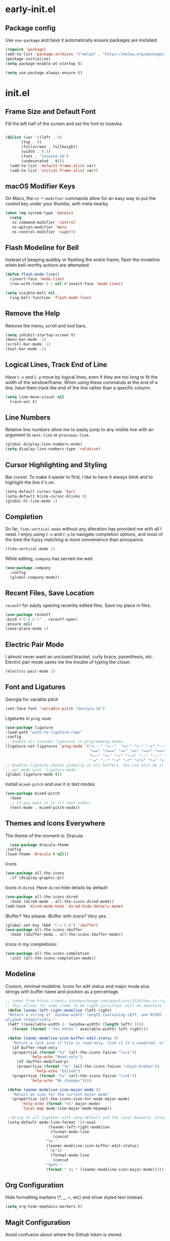 * early-init.el
** Package config
Use =use-package= and have it automatically ensure
packages are installed.

#+begin_src emacs-lisp :tangle "early-init.el"
  (require 'package)
  (add-to-list 'package-archives '("melpa" . "https://melpa.org/packages/") t)
  (package-initialize)
  (setq package-enable-at-startup t)

  (setq use-package-always-ensure t)
#+end_src

* init.el
** Frame Size and Default Font
Fill the left half of the screen and set the font to Iosevka.

#+begin_src emacs-lisp :tangle "init.el"

  (dolist (var '((left . 0)
		 (top . 0)
		 (fullscreen . fullheight)
		 (width . 0.5)
		 (font . "Iosevka-16")
		 (undecorated . t)))
    (add-to-list 'default-frame-alist var)
    (add-to-list 'initial-frame-alist var))
#+end_src
** macOS Modifier Keys
On Macs, the =ns-*-modifier= commands allow for an easy way to put the
control key under your thumbs, with meta nearby.

#+begin_src emacs-lisp :tangle "init.el"
(when (eq system-type 'darwin)
  (setq
   ns-command-modifier 'control
   ns-option-modifier 'meta
   ns-control-modifier 'super))
#+end_src
** Flash Modeline for Bell
Instead of beeping audibly or flashing the entire frame, flash the
modeline when bell-worthy actions are attempted.

#+begin_src emacs-lisp :tangle "init.el"
  (defun flash-mode-line()
    (invert-face 'mode-line)
    (run-with-timer 0.1 nil #'invert-face 'mode-line))

  (setq visible-bell nil
	ring-bell-function 'flash-mode-line)
#+end_src
** Remove the Help
Remove the menu, scroll and tool bars.

#+begin_src emacs-lisp :tangle "init.el"
  (setq inhibit-startup-screen t)
  (menu-bar-mode -1)
  (scroll-bar-mode -1)
  (tool-bar-mode -1)
#+end_src
** Logical Lines, Track End of Line
Have =C-n= and =C-p= move by logical lines, even if they are too long to
fit the width of the window/frame. When using these commands at the
end of a line, have them track the end of the line rather than a
specific column.

#+begin_src emacs-lisp :tangle "init.el"
  (setq line-move-visual nil
	track-eol t)
#+end_src
** Line Numbers
Relative line numbers allow me to easily jump to any visible line with
an argument to =next-line= or =previous-line=.

#+begin_src emacs-lisp :tangle "init.el"
  (global-display-line-numbers-mode)
  (setq display-line-numbers-type 'relative)
#+end_src
** Cursor Highlighting and Styling
Bar cursor. To make it easier to find, I like to have it always blink
and to highlight the line it's on.

#+begin_src emacs-lisp :tangle "init.el"
  (setq-default cursor-type 'bar)
  (setq-default blink-cursor-blinks 0)
  (global-hl-line-mode 1)
#+end_src
** Completion
So far, =fido-vertical-mode= without any alteration has provided me with
all I need. I enjoy using =C-n= and =C-p= to navigate completion options,
and most of the time the fuzzy matching is more convenience than
annoyance.

#+begin_src emacs-lisp :tangle "init.el"
  (fido-vertical-mode 1)
#+end_src

While editing, =company= has served me well.
#+begin_src emacs-lisp :tangle "init.el"
  (use-package company
    :config
    (global-company-mode))
#+end_src
** Recent Files, Save Location
=recentf= for easily opening recently edited files. Save my place in
files.

#+begin_src emacs-lisp :tangle "init.el"
    (use-package recentf
	:bind ("C-x C-r" . recentf-open)
	:ensure nil)
    (save-place-mode 1)
#+end_src
** Electric Pair Mode
I almost never want an unclosed bracket, curly brace, parenthesis,
etc. Electric pair mode saves me the trouble of typing the closer.

#+begin_src emacs-lisp :tangle "init.el"
  (electric-pair-mode 1)
#+end_src
** Font and Ligatures
Georgia for variable pitch

#+begin_src emacs-lisp :tangle "init.el"
  (set-face-font 'variable-pitch "Georgia-16")
#+end_src

Ligatures in =prog-mode=
#+begin_src emacs-lisp :tangle "init.el"
  (use-package ligature
  :load-path "path-to-ligature-repo"
  :config
  ;; Enable all Iosevka ligatures in programming modes
  (ligature-set-ligatures 'prog-mode '("<---" "<--"  "<<-" "<-" "->" "-->" "--->" "<->" "<-->" "<--->" "<---->" "<!--"
                                       "<==" "<===" "<=" "=>" "=>>" "==>" "===>" ">=" "<=>" "<==>" "<===>" "<====>" "<!---"
                                       "<~~" "<~" "~>" "~~>" "::" ":::" "==" "!=" "===" "!=="
                                       ":=" ":-" ":+" "<*" "<*>" "*>" "<|" "<|>" "|>" "+:" "-:" "=:" "<******>" "++" "+++"))
  ;; Enables ligature checks globally in all buffers. You can also do it
  ;; per mode with `ligature-mode'.
  (global-ligature-mode t))
#+end_src

Install =mixed-pitch= and use it in text modes

#+begin_src emacs-lisp :tangle "init.el"
(use-package mixed-pitch
  :hook
  ;; If you want it in all text modes:
  (text-mode . mixed-pitch-mode))
#+end_src
** Themes and Icons Everywhere
The theme of the moment is: Dracula.

#+begin_src emacs-lisp :tangle "init.el"
      (use-package dracula-theme
	:config
	(load-theme 'dracula t nil))
#+end_src

Icons

#+begin_src emacs-lisp :tangle "init.el"
    (use-package all-the-icons
      :if (display-graphic-p))
#+end_src

Icons in =dired=. Have =dired= hide details by default:

#+begin_src emacs-lisp :tangle "init.el"
  (use-package all-the-icons-dired
    :hook (dired-mode . all-the-icons-dired-mode))
  (add-hook 'dired-mode-hook 'dired-hide-details-mode)
#+end_src

iBuffer? Yes please. iBuffer with icons? Very yes.

#+begin_src emacs-lisp :tangle "init.el"
  (global-set-key (kbd "C-x C-b") 'ibuffer)
  (use-package all-the-icons-ibuffer
    :hook (ibuffer-mode . all-the-icons-ibuffer-mode))
#+end_src

Icons in my completions:

#+begin_src emacs-lisp :tangle "init.el"
  (use-package all-the-icons-completion
    :init (all-the-icons-completion-mode))
#+end_src
** Modeline

Custom, minimal modeline. Icons for edit status and major mode plus
strings with buffer name and position as a percentage.

#+begin_src emacs-lisp :tangle "init.el"
	  ;; taken from https://emacs.stackexchange.com/questions/5529/how-to-right-align-some-items-in-the-modeline
	  ;; this allows for some items to be right-justified. will be obsolete in emacs30 with mode-line-format-right-align
	   (defun leanmc-left-right-modeline (left right)
	   "Return a string of `window-width' length containing LEFT, and RIGHT
	  aligned respectively."
	   (let* ((available-width (- (window-width) (length left) 2)))
	     (format (format " %%s %%%ds " available-width) left right)))

	   (defun leanmc-modeline-icon-buffer-edit-status ()
	     "Return a lock icon if file is read-only, link if it's unedited, or broken link if it's edited"
	     (if buffer-read-only
		 (propertize (format "%s" (all-the-icons-faicon "lock"))
			     'help-echo "Read-only")
	       (if (buffer-modified-p)
		   (propertize (format "%s" (all-the-icons-faicon "chain-broken"))
			       'help-echo "Edited")
		 (propertize (format "%s" (all-the-icons-faicon "link"))
			     'help-echo "No changes"))))

	   (defun leanmc-modeline-icon-major-mode ()
	     "Return an icon for the current major mode"
	     (propertize (all-the-icons-icon-for-mode major-mode)
			 'help-echo (format "%s" major-mode)
			 'local-map mode-line-major-mode-keymap))

	   ;;Bring it all together with setq-default and the :eval keyword, along with some more % constructs
	   (setq-default mode-line-format '((:eval
					     (leanmc-left-right-modeline
					      (format-mode-line
					       (concat
						"%e "
						(leanmc-modeline-icon-buffer-edit-status)
						" %b"))
					      (format-mode-line
					       (concat
						"%p%% "
						(format " %s " (leanmc-modeline-icon-major-mode))))))))
#+end_src
** Org Configuration
Hide formatting markers (*, _, =, etc) and show styled text
instead. 
#+begin_src emacs-lisp :tangle "init.el"
  (setq org-hide-emphasis-markers t)
#+end_src
** Magit Configuration
Avoid confusion about where the Github token is stored.

#+begin_src emacs-lisp :tangle "init.el"
  (setq auth-sources '("~/.authinfo"))
  (use-package forge
    :after magit)
#+end_src
** Ledger Configuration
Enable =ledger-mode= and =flycheck-ledger=.

#+begin_src emacs-lisp :tangle "init.el"
  (use-package ledger-mode
    :mode ("\\.dat\\'"
           "\\.ledger\\'"))
;;    :custom (ledger-clear-whole-transactions t))
       
  (use-package flycheck-ledger :after ledger-mode)
#+end_src
